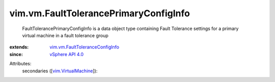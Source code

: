 .. _vSphere API 4.0: ../../vim/version.rst#vimversionversion5

.. _vim.VirtualMachine: ../../vim/VirtualMachine.rst

.. _vim.vm.FaultToleranceConfigInfo: ../../vim/vm/FaultToleranceConfigInfo.rst


vim.vm.FaultTolerancePrimaryConfigInfo
======================================
  FaultTolerancePrimaryConfigInfo is a data object type containing Fault Tolerance settings for a primary virtual machine in a fault tolerance group
:extends: vim.vm.FaultToleranceConfigInfo_
:since: `vSphere API 4.0`_

Attributes:
    secondaries ([`vim.VirtualMachine`_]):

